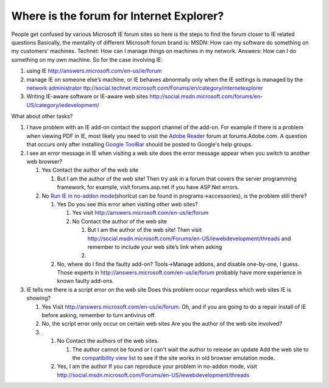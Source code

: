 .. meta::
   :description: People get confused by various Microsoft IE forum sites so here is the steps to find the forum closer to IE related questions Basically, the mentality of differ

Where is the forum for Internet Explorer?
=========================================
.. post:: 21, Jul, 2011
   :tags: Internet Explorer,Where is the forum for
   :category: Uncategorized
   :author: me
   :nocomments:

People get confused by various Microsoft IE forum sites so here is the
steps to find the forum closer to IE related questions Basically, the
mentality of different Microsoft forum brand is: MSDN: How can my
software do something on my customers' machines. Technet: How can I
manage things on machines in my network. Answers: How can I do something
on my own machine. So for the case involving IE:

#. using IE http://answers.microsoft.com/en-us/ie/forum
#. manage IE on someone else’s machine, or IE behaves abnormally only
   when the IE settings is managed by the `network
   administrator <http://en.wikipedia.org/wiki/Network_administrator>`__
   `ttp://social.technet.microsoft.com/Forums/en/category/internetexplorer <http://social.technet.microsoft.com/Forums/en/category/internetexplorer>`__
#. Writing IE-aware software or IE-aware web sites
   http://social.msdn.microsoft.com/forums/en-US/category/iedevelopment/

What about other tasks?

#. I have problem with an IE add-on contact the support channel of the
   add-on. For example if there is a problem when viewing PDF in IE,
   most likely you need to visit the `Adobe
   Reader <http://www.adobe.com/acrobat>`__ forum at forums.Adobe.com. A
   question that occurs only after installing `Google
   ToolBar <http://toolbar.google.com/>`__ should be posted to Google's
   help groups.
#. I see an error message in IE when visiting a web site does the error
   message appear when you switch to another web browser?

   #. Yes Contact the author of the web site

      #. But I am the author of the web site! Then try ask in a forum
         that covers the server programming framework, for example,
         visit forums.asp.net if you have ASP.Net errors.

   #. No `Run IE in no-addon
      mode <http://blogs.msdn.com/b/ie/archive/2006/07/25/678113.aspx>`__\ (shortcut
      can be found in programs->accessories), is the problem still
      there?

      #. Yes Do you see this error when visiting other web sites?

         #. Yes visit http://answers.microsoft.com/en-us/ie/forum
         #. No Contact the author of the web site

            #. But I am the author of the web site! Then visit
               http://social.msdn.microsoft.com/Forums/en-US/iewebdevelopment/threads
               and remember to include your web site’s link when asking
            #. 

      #. No, where do I find the faulty add-on? Tools->Manage addons,
         and disable one-by-one, I guess. Those experts in
         http://answers.microsoft.com/en-us/ie/forum probably have more
         experience in known faulty add-ons.

#. IE tells me there is a script error on the web site Does this problem
   occur regardless which web sites IE is showing?

   #. Yes Visit http://answers.microsoft.com/en-us/ie/forum. Oh, and if
      you are going to do a repair install of IE before asking, remember
      to turn antivirus off.
   #. No, the script error only occur on certain web sites Are you the
      author of the web site involved?

   #. 

      #. No Contact the authors of the web sites.

         #. The author cannot be found or I can't wait the author to
            release an update Add the web site to the `compatibility
            view
            list <http://msdn.microsoft.com/en-us/library/dd567845(v=VS.85).aspx>`__ to
            see if the site works in old browser emulation mode.

      #. Yes, I am the author If you can reproduce your problem in
         no-addon mode, visit
         `http://social.msdn.microsoft.com/Forums/en-US/iewebdevelopment/threads  <http://social.msdn.microsoft.com/Forums/en-US/iewebdevelopment/threads>`__

